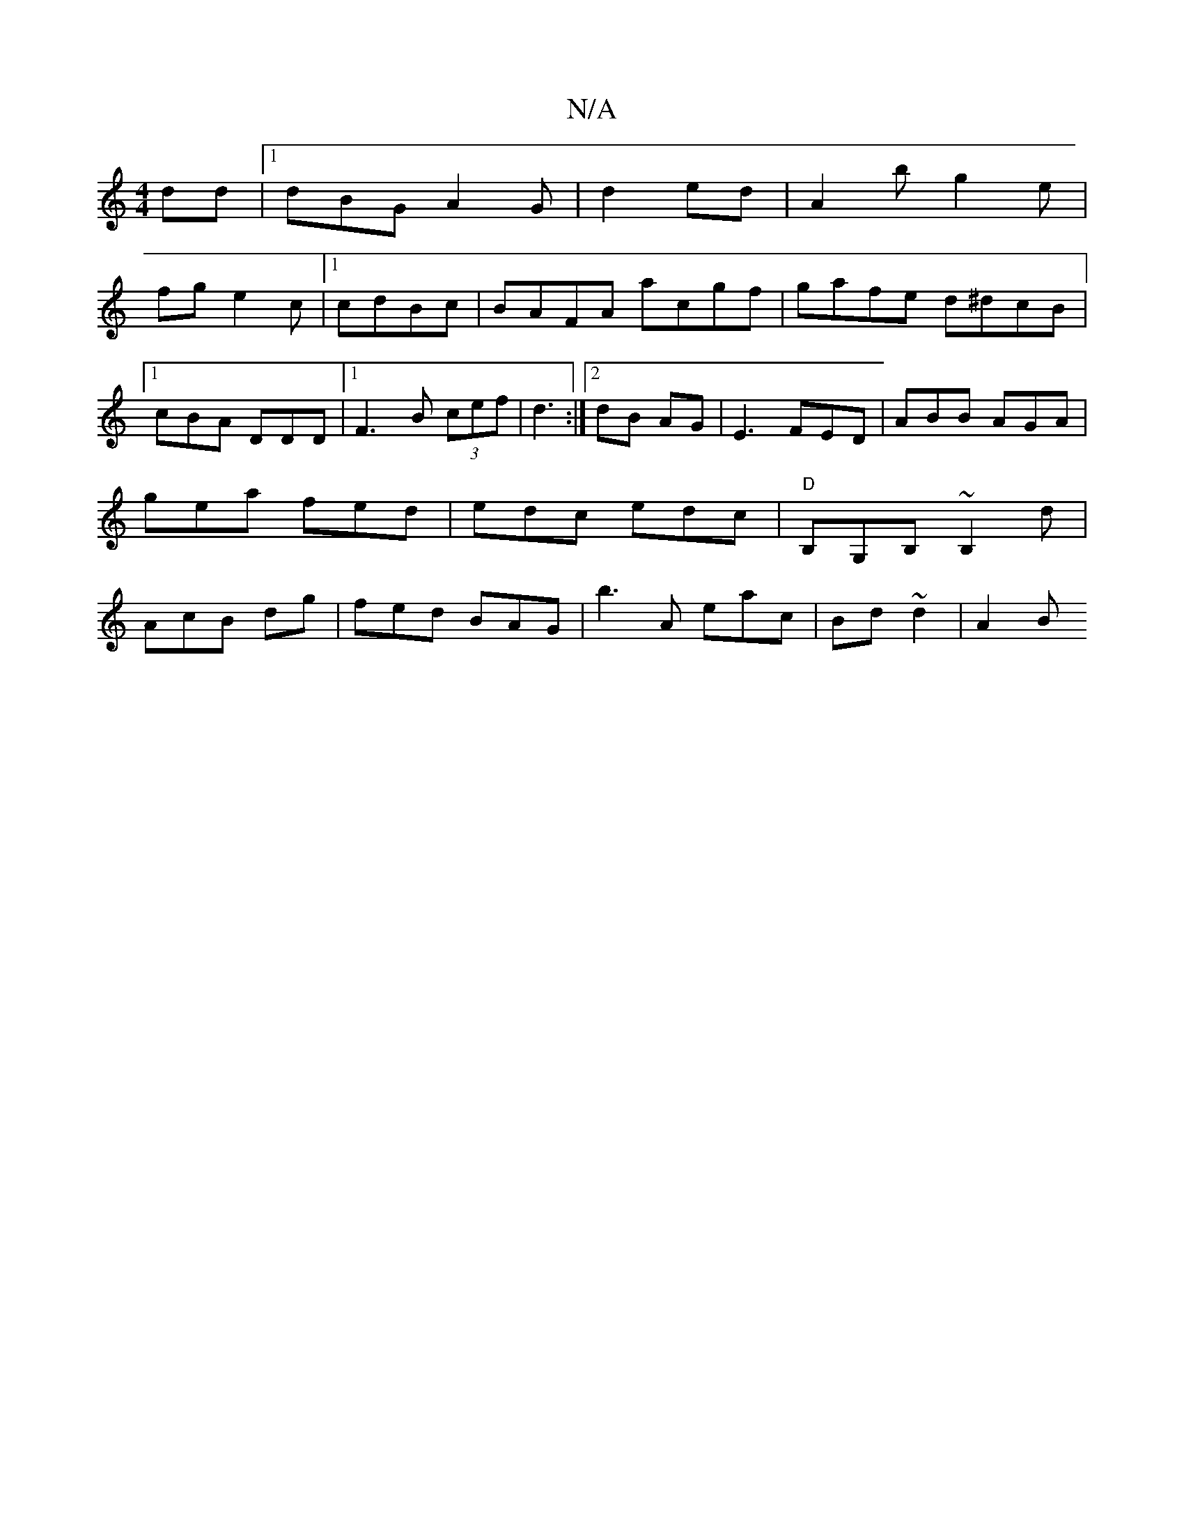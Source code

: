 X:1
T:N/A
M:4/4
R:N/A
K:Cmajor
dd|1 dBG A2G | d2 ed | A2b g2 e|
fg e2 c |1 cdBc | BAFA acgf|gafe d^dcB|1 cBA DDD |[1F3B (3cef| d3 :|]2 dB AG | E3 FED|ABB AGA | gea fed|edc edc|"D"B,G,B, ~B,2d | AcB dg | fed BAG|b3A 3eac|Bd~d2 | A2B